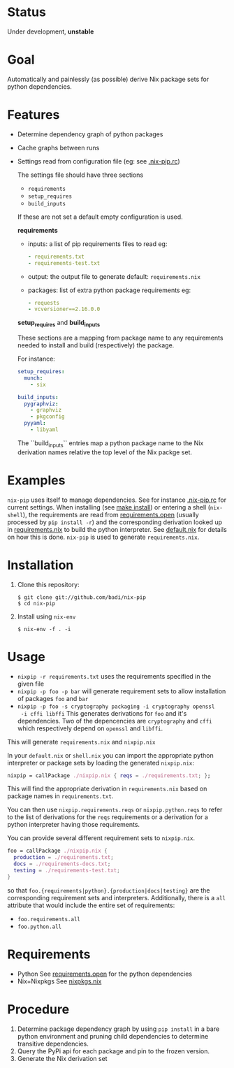 * Status

  Under development, *unstable*

* Goal

  Automatically and painlessly (as possible) derive Nix package sets
  for python dependencies.

* Features

  - Determine dependency graph of python packages
  - Cache graphs between runs
  - Settings read from configuration file (eg: see [[file:.nix-pip.rc][.nix-pip.rc]])

    The settings file should have three sections

    - =requirements=
    - =setup_requires=
    - =build_inputs=

    If these are not set a default empty configuration is used.

    *requirements*

    - inputs: a list of pip requirements files to read
      eg:

      #+BEGIN_SRC yaml
      - requirements.txt
      - requirements-test.txt
      #+END_SRC

    - output: the output file to generate default: =requirements.nix=

    - packages: list of extra python package requirements eg:

      #+BEGIN_SRC yaml
      - requests
      - vcversioner==2.16.0.0
      #+END_SRC

    *setup_requires* and *build_inputs*

    These sections are a mapping from package name to any requirements
    needed to install and build (respectively) the package.

    For instance:

    #+BEGIN_SRC yaml
      setup_requires:
        munch:
          - six

      build_inputs:
        pygraphviz:
          - graphviz
          - pkgconfig
        pyyaml:
          - libyaml
    #+END_SRC


    The ``build_inputs`` entries map a python package name to the Nix
    derivation names relative the top level of the Nix packge set.

* Examples

  =nix-pip= uses itself to manage dependencies.  See for instance
  [[file:.nix-pip.rc][.nix-pip.rc]] for current settings.  When installing (see [[file:Makefile][make
  install]]) or entering a shell (=nix-shell=), the requirements are
  read from [[file:requirements.open][requirements.open]] (usually processed by =pip install -r=)
  and the corresponding derivation looked up in [[file:requirements.nix][requirements.nix]] to
  build the python interpreter. See [[file:default.nix][default.nix]] for details on how
  this is done. =nix-pip= is used to generate =requirements.nix=.

* Installation

  1. Clone this repository:

     #+BEGIN_EXAMPLE
     $ git clone git://github.com/badi/nix-pip
     $ cd nix-pip
     #+END_EXAMPLE

  2. Install using =nix-env=

     #+BEGIN_EXAMPLE
     $ nix-env -f . -i
     #+END_EXAMPLE

* Usage

  - =nixpip -r requirements.txt= uses the requirements specified in the given file
  - =nixpip -p foo -p bar= will generate requirement sets to allow
    installation of packages =foo= and =bar=
  - =nixpip -p foo -s cryptography packaging -i cryptography openssl
    -i cffi libffi= This generates derivations for =foo= and it's
    dependencies. Two of the depencencies are =cryptography= and
    =cffi= which respectively depend on =openssl= and =libffi=.

  This will generate =requirements.nix= and =nixpip.nix=

  In your =default.nix= or =shell.nix= you can import the appropriate
  python interpreter or package sets by loading the generated
  =nixpip.nix=:

  #+BEGIN_SRC nix
    nixpip = callPackage ./nixpip.nix { reqs = ./requirements.txt; };
  #+END_SRC

  This will find the appropriate derivation in =requirements.nix=
  based on package names in =requirements.txt=.

  You can then use =nixpip.requirements.reqs= or =nixpip.python.reqs=
  to refer to the list of derivations for the =reqs= requirements or a
  derivation for a python interpreter having those requirements.

  You can provide several different requirement sets to =nixpip.nix=.

  #+BEGIN_SRC nix
    foo = callPackage ./nixpip.nix {
      production = ./requirements.txt;
      docs = ./requirements-docs.txt;
      testing = ./requirements-test.txt;
    }
  #+END_SRC

  so that =foo.{requirements|python}.{production|docs|testing}= are
  the corresponding requirement sets and interpreters. Additionally,
  there is a =all= attribute that would include the entire set of
  requirements:

  - =foo.requirements.all=
  - =foo.python.all=

* Requirements

  - Python
    See [[file:requirements.open][requirements.open]] for the python dependencies
  - Nix+Nixpkgs
    See [[file:nixpip/data/nixpkgs.nix][nixpkgs.nix]]

* Procedure

  1. Determine package dependency graph by using =pip install= in a
     bare python environment and pruning child dependencies to
     determine transitive dependencies.
  2. Query the PyPi api for each package and pin to the frozen version.
  3. Generate the Nix derivation set
